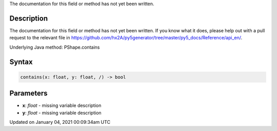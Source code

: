 .. title: contains()
.. slug: py5shape_contains
.. date: 2021-01-04 00:09:34 UTC+00:00
.. tags:
.. category:
.. link:
.. description: py5 contains() documentation
.. type: text

The documentation for this field or method has not yet been written.

Description
===========

The documentation for this field or method has not yet been written. If you know what it does, please help out with a pull request to the relevant file in https://github.com/hx2A/py5generator/tree/master/py5_docs/Reference/api_en/.

Underlying Java method: PShape.contains

Syntax
======

.. code:: python

    contains(x: float, y: float, /) -> bool

Parameters
==========

* **x**: `float` - missing variable description
* **y**: `float` - missing variable description


Updated on January 04, 2021 00:09:34am UTC

